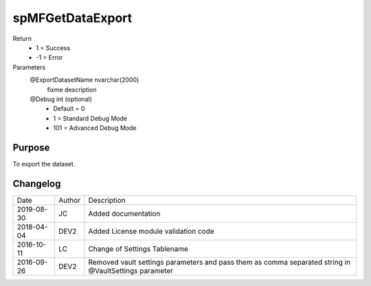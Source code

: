 
=================
spMFGetDataExport
=================

Return
  - 1 = Success
  - -1 = Error
Parameters
  @ExportDatasetName nvarchar(2000)
    fixme description
  @Debug int (optional)
    - Default = 0
    - 1 = Standard Debug Mode
    - 101 = Advanced Debug Mode

Purpose
=======

To export the dataset.

Changelog
=========

==========  =========  ========================================================
Date        Author     Description
----------  ---------  --------------------------------------------------------
2019-08-30  JC         Added documentation
2018-04-04  DEV2       Added License module validation code
2016-10-11  LC         Change of Settings Tablename
2016-09-26  DEV2       Removed vault settings parameters and pass them as comma separated string in @VaultSettings parameter
==========  =========  ========================================================

